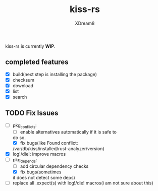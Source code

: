 #+TITLE: kiss-rs
#+DESCRIPTION: This is an implementation of kiss package manager in rust.
#+AUTHOR: XDream8

kiss-rs is currently *WIP*.

** completed features
:PROPERTIES:
:CUSTOM_ID: completed-features
:END:
- [X] build(next step is installing the package)
- [X] checksum
- [X] download
- [X] list
- [X] search

** TODO Fix Issues
:PROPERTIES:
:CUSTOM_ID: todo
:END:
- [-] pkg_conflicts:
  - [ ] enable alternatives automatically if it is safe to
  do so.
  - [X] fix bugs(like Found conflict:
  /var/db/kiss/installed/rust-analyzer/version)
- [X] log!/die!: improve macros
- [-] pkg_depends:
  - [ ] add circular dependency checks
  - [X] fix bugs(sometimes
  it does not detect some deps)
- [ ] replace all .expect(s) with log!/die! macros(i am not sure about
  this)
